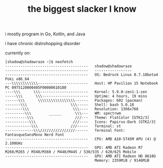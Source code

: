 #+TITLE: the biggest slacker I know

i mostly program in Go, Kotlin, and Java

i have chronic distrohopping disorder

currently on:

#+begin_src
[shadow@shadowraze ~]$ neofetch
--------------------------------------   shadow@shadowraze
--------------------------------------   -----------------
--------------------------------------   OS: Bedrock Linux 0.7.18beta4 Poki x86_64
---\\\\\\\\\\\\-----------------------   Host: HP Pavilion 15 Notebook PC 0975120000405F00000610180
----\\\      \\\----------------------   Kernel: 5.9.0-zen1-1-zen
-----\\\      \\\---------------------   Uptime: 4 hours, 19 mins
------\\\      \\\\\\\\\\\\\\\\\------   Packages: 602 (pacman)
-------\\\                    \\\-----   Shell: bash 5.0.18
--------\\\                    \\\----   Resolution: 1366x768
---------\\\        ______      \\\---   WM: spectrwm
----------\\\                   ///---   Theme: FlatColor [GTK2/3]
-----------\\\                 ///----   Icons: Papirus-Dark [GTK2/3]
------------\\\               ///-----   Terminal: st
-------------\\\////////////////------   Terminal Font: FantasqueSansMono Nerd Font
--------------------------------------   CPU: AMD A10-5745M APU (4) @ 2.100GHz
--------------------------------------   GPU: AMD ATI Radeon R7 M260/M265 / M340/M360 / M440/M445 / 530/535 / 620/625 Mobile
--------------------------------------   GPU: AMD ATI Radeon HD 8610G
                                         Memory: 2359MiB / 9146MiB
#+end_src
